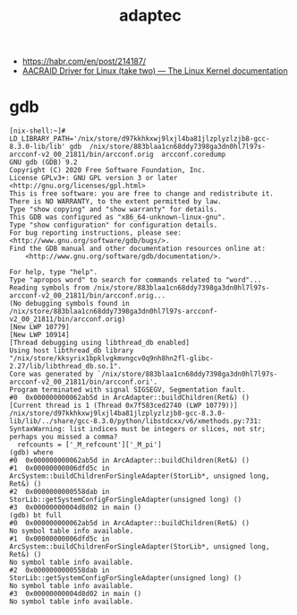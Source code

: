 #+title: adaptec

- https://habr.com/en/post/214187/
- [[https://www.kernel.org/doc/html/latest/scsi/aacraid.html][AACRAID Driver for Linux (take two) — The Linux Kernel documentation]]

* gdb

#+begin_example
  [nix-shell:~]# LD_LIBRARY_PATH='/nix/store/d97kkhkxwj9lxjl4ba81jlzplyzlzjb8-gcc-8.3.0-lib/lib' gdb  /nix/store/883blaa1cn68ddy7398ga3dn0hl7l97s-arcconf-v2_00_21811/bin/arcconf.orig  arcconf.coredump 
  GNU gdb (GDB) 9.2
  Copyright (C) 2020 Free Software Foundation, Inc.
  License GPLv3+: GNU GPL version 3 or later <http://gnu.org/licenses/gpl.html>
  This is free software: you are free to change and redistribute it.
  There is NO WARRANTY, to the extent permitted by law.
  Type "show copying" and "show warranty" for details.
  This GDB was configured as "x86_64-unknown-linux-gnu".
  Type "show configuration" for configuration details.
  For bug reporting instructions, please see:
  <http://www.gnu.org/software/gdb/bugs/>.
  Find the GDB manual and other documentation resources online at:
      <http://www.gnu.org/software/gdb/documentation/>.

  For help, type "help".
  Type "apropos word" to search for commands related to "word"...
  Reading symbols from /nix/store/883blaa1cn68ddy7398ga3dn0hl7l97s-arcconf-v2_00_21811/bin/arcconf.orig...
  (No debugging symbols found in /nix/store/883blaa1cn68ddy7398ga3dn0hl7l97s-arcconf-v2_00_21811/bin/arcconf.orig)
  [New LWP 10779]
  [New LWP 10914]
  [Thread debugging using libthread_db enabled]
  Using host libthread_db library "/nix/store/kksyrix1bpklvgkmvngcv0q9nh8hn2fl-glibc-2.27/lib/libthread_db.so.1".
  Core was generated by `/nix/store/883blaa1cn68ddy7398ga3dn0hl7l97s-arcconf-v2_00_21811/bin/arcconf.ori'.
  Program terminated with signal SIGSEGV, Segmentation fault.
  #0  0x000000000062ab5d in ArcAdapter::buildChildren(Ret&) ()
  [Current thread is 1 (Thread 0x7f583ced2740 (LWP 10779))]
  /nix/store/d97kkhkxwj9lxjl4ba81jlzplyzlzjb8-gcc-8.3.0-lib/lib/../share/gcc-8.3.0/python/libstdcxx/v6/xmethods.py:731: SyntaxWarning: list indices must be integers or slices, not str; perhaps you missed a comma?
    refcounts = ['_M_refcount']['_M_pi']
  (gdb) where 
  #0  0x000000000062ab5d in ArcAdapter::buildChildren(Ret&) ()
  #1  0x00000000006dfd5c in ArcSystem::buildChildrenForSingleAdapter(StorLib*, unsigned long, Ret&) ()
  #2  0x0000000000558dab in StorLib::getSystemConfigForSingleAdapter(unsigned long) ()
  #3  0x00000000004d8d02 in main ()
  (gdb) bt full
  #0  0x000000000062ab5d in ArcAdapter::buildChildren(Ret&) ()
  No symbol table info available.
  #1  0x00000000006dfd5c in ArcSystem::buildChildrenForSingleAdapter(StorLib*, unsigned long, Ret&) ()
  No symbol table info available.
  #2  0x0000000000558dab in StorLib::getSystemConfigForSingleAdapter(unsigned long) ()
  No symbol table info available.
  #3  0x00000000004d8d02 in main ()
  No symbol table info available.
#+end_example
